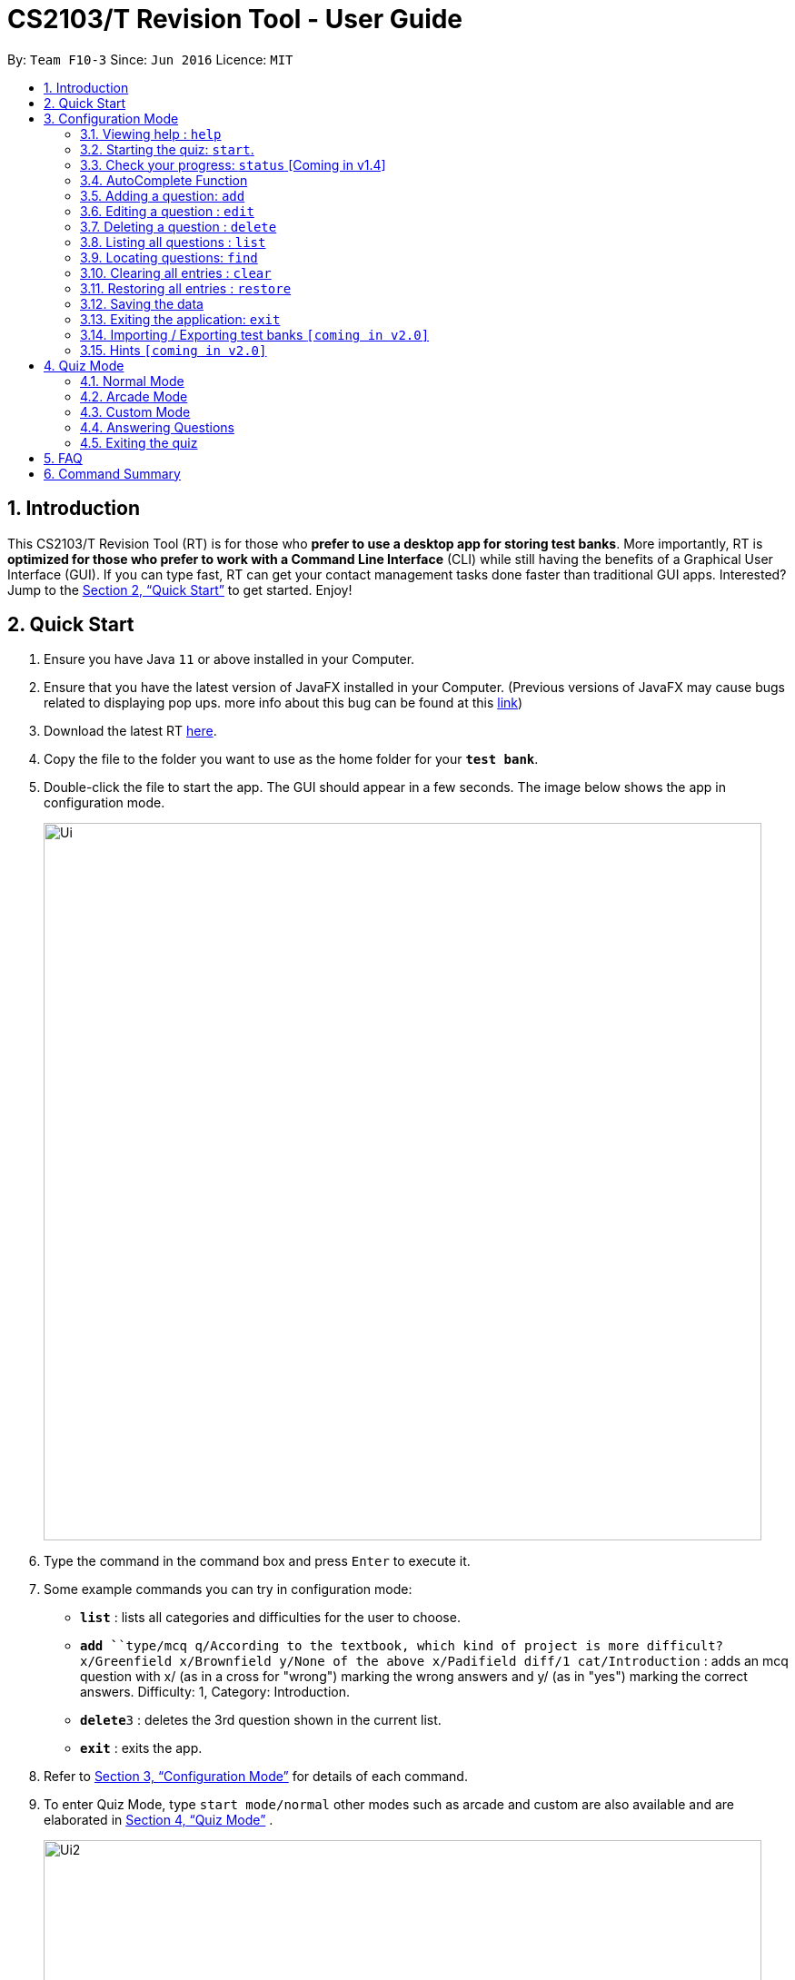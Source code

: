 = CS2103/T Revision Tool - User Guide
:site-section: UserGuide
:toc:
:toc-title:
:toc-placement: preamble
:sectnums:
:imagesDir: images
:stylesDir: stylesheets
:xrefstyle: full
:experimental:
ifdef::env-github[]
:tip-caption: :bulb:
:note-caption: :information_source:
endif::[]
:repoURL: https://github.com/AY1920S1-CS2103-F10-3/main
:javaFxBugURL: https://github.com/javafxports/openjdk-jfx/pull/271

By: `Team F10-3`      Since: `Jun 2016`      Licence: `MIT`

== Introduction

This CS2103/T Revision Tool (RT) is for those who *prefer to use a desktop app for storing test banks*.
More importantly, RT is *optimized for those who prefer to work with a Command Line
Interface* (CLI) while still having the benefits of a Graphical User Interface (GUI).
If you can type fast, RT can get your contact management tasks done faster than traditional
GUI apps. Interested? Jump to the <<Quick Start>> to get started. Enjoy!

== Quick Start

.  Ensure you have Java `11` or above installed in your Computer.
.  Ensure that you have the latest version of JavaFX installed in your Computer. (Previous versions of JavaFX may cause
bugs related to displaying pop ups. more info about this bug can be found at this link:{javaFxBugURL}/link[link])
.  Download the latest RT link:{repoURL}/releases[here].
.  Copy the file to the folder you want to use as the home folder for your `*test bank*`.
.  Double-click the file to start the app. The GUI should appear in a few seconds. The image below shows the app in configuration mode.
+
image::Ui.png[width="790"]
+
.  Type the command in the command box and press kbd:[Enter] to execute it. +
.  Some example commands you can try in configuration mode:

* *`list`* : lists all categories and difficulties for the user to choose.
* **`add `**`type/mcq q/According to the textbook, which kind of project is more difficult? x/Greenfield x/Brownfield y/None
of the above x/Padifield diff/1 cat/Introduction` : adds an mcq question with x/ (as in a cross for "wrong") marking the wrong answers and
y/ (as in "yes") marking the correct answers. Difficulty: 1, Category: Introduction.
* **`delete`**`3` : deletes the 3rd question shown in the current list.
* *`exit`* : exits the app.

.  Refer to <<ConfigurationMode>> for details of each command.

. To enter Quiz Mode, type `start mode/normal` other modes such as arcade and custom are also available and are elaborated
in <<Quiz Mode>> .
+
image::Ui2.png[width="790"]
+
e.g. typing *`help`* and pressing kbd:[Enter] will open the help window.

[[ConfigurationMode]]
== Configuration Mode

====
*Command Format*

* Words in `UPPER_CASE` are the parameters to be supplied by the user e.g. in `add type/TYPE q/QUESTION`, 'TYPE' and `QUESTION` are parameters
which can be used as `add type/mcq q/What the recommended user story format?`.
* Items with `…`​ after them can be used multiple times including zero times e.g. `[x/WRONG_ANSWER]...` can be used as `{nbsp}` (i.e. 0 times), `x/Greenfield`, `x/Brownfield` etc.
* Parameters can be in any order e.g. if the command specifies `q/QUESTION cat/CATEGORY`, `cat/CATEGORY q/QUESTION` is also acceptable.
====

=== Viewing help : `help`

Format: `help`

//tag::wilfred[]
//tag::wilfred-start[]
=== Starting the quiz: `start`.

User can start by choosing the mode of the quiz. (normal / arcade / custom). See <<Quiz Mode>> for in-quiz commands.

Format: `start mode/MODE`

[TIP]
To start all questions in the test bank, use command +
start mode/normal

Examples:

* `start mode/normal`
* `start mode/custom cat/uml /diff/1 timer/20`
//end::wilfred-start[]

=== Check your progress: `status` [Coming in v1.4]

Displays the number of questions answered correctly by category and difficulty.

Format: `status`

Example:

`status`

*Total*: 290/300 questions answered correctly

Difficulty::
* Level 1: 100/100
* Level 2: 100/100
* Level 3: 90/100

Category::
* Requirements: 100/100
* Design: 50/100
* Implementation: 50/100
* Project Management: 90/100

=== AutoComplete Function

Helps you complete your command when you type.

Upon pressing the "TAB" key on your keyboard, the app will be able to
give you a list of dropdown options that will aid you in your command typing.

Examples:

* `User types "add" in the command box and presses the "TAB" key`
* `He will be able to see a list of dropdown options as shown:`
+
image::autocomplete.png[width="790"]


//tag::wilfred-add[]
=== Adding a question: `add`

Adds a question to the test bank

Format: `add type/TYPE q/QUESTION cat/CATEGORY diff/DIFFICULTY y/CORRECT_ANSWER x/WRONG_ANSWER... `

****
[%hardbreaks]
The following are the valid answer formats for each question type:
*MCQ*: 1 Correct answer and 3 Wrong answers.
*True & False*: 1 Correct answer (i.e. True / False) wrong answers omitted.
*SAQ*: Multiple correct answers, no wrong answers.
****

Examples:

* `add type/mcq q/According to the textbook, which kind of project is more difficult? cat/Week 2 diff/1
x/Greenfield x/Brownfield y/None of the others x/Padifield`
* `add type/tf q/OODMs are Class Diagrams cat/uml diff/2 y/true`
* `add type/saq q/What does UML stands for? cat/cs2103 diff/1 y/unified modeling language`
//end::wilfred-add[]

//tag::wilfred-edit[]
=== Editing a question : `edit`

Edits an existing question in the test bank.

Format: `edit INDEX [q/QUESTION] [cat/CATEGORY] [diff/DIFFICULTY] [x/WRONG_ANSWER]... [y/CORRECT_ANSWER]...`

****
* Edits the question at the specified `INDEX`. The index refers to the index number shown in the displayed question list.
The index *must be a positive integer* 1, 2, 3, ...
* At least one of the optional fields must be provided.
* Existing values will be updated to the input values.
* When editing category and/or difficulty, the existing category and/or difficulty of the question will be removed
i.e adding of category and/or difficulty is not cumulative.
****

Examples:

* `edit 1 q/According the the textbook, is greenfield or brownfield tougher?` +
Edits the the first question to "According the the textbook, is greenfield or brownfield tougher?"
//end::wilfred-edit[]

=== Deleting a question : `delete`

Deletes the specified questions from the test bank. +
Format: `delete INDEX [MORE_INDICES]`

****
* Delete the question(s) at the specified `INDEX`s.
* The index refers to the index number shown in the displayed question list.
* The index *must be a positive integer* 1, 2, 3, ...
****

Examples:

* `list` +
`delete 2` +
Deletes the 2nd question in the test bank list.
* `find Greenfield` +
`delete 1 3 5` +
Deletes the 1st, 3rd and 5th question in the test bank list.

=== Listing all questions : `list`

Shows a list of all questions in the test back. If appended with a category and/or difficulty, `*Insert name*` will show all questions
of the chosen category and/or difficulty

Format: `list [cat/CATEGORY] [diff/DIFFICULTY]`

[TIP]
If no category or difficulty is stated (i.e. `list`), program will list the entire question bank.

Examples:

* `list cat/requirements`
* `list cat/requiments diff/2`

=== Locating questions: `find`

Finds questions whose descriptions contain any of the given keywords. +
Format: `find KEYWORD [MORE_KEYWORDS]`

****
* The search is case insensitive. e.g `brownfield` will match `Brownfield`
* The order of the keywords does not matter. e.g. `green field` will match `field green`
* Only the name is searched.
* Only full words will be matched e.g. `Requirement` will not match `Requirements`
* Descriptions matching at least one keyword will be returned (i.e. `OR` search). e.g. `User story` will return `User Survery`, `User Input`
****

Examples:

* `find User` +
Returns `How do you gather user requirements?` and `What is the recommended user story format?`
* `find User, Brownfield, Greenfield` +
Returns any question containing descriptions `User`, `Brownfield`, or `Greenfield`


=== Clearing all entries : `clear`

Clears all questions from the test bank. +
Format: `clear`

=== Restoring all entries : `restore`

Clears all current questions from the test bank and restores the default questions that were in the original app. +
Format: `restore`

=== Saving the data

Test bank data are saved in the hard disk automatically after any command that changes the data.
There is no need to save manually.

=== Exiting the application: `exit`

Exits the application. +
Format: `exit`

// tag::import/export[]
=== Importing / Exporting test banks `[coming in v2.0]`

User can export can import json files containing the test bank into the application.
// end::import/export[]

=== Hints `[coming in v2.0]`

User will be able to get hints for MCQs and SAQs. Typing '/hint' for MCQs will eliminate two wrong answers from the
options, leaving user with two options, one of which is correct. Typing '/hint' for SAQs will show the user random
keywords from the correct answer list.

//tag::wilfred-quiz[]
== Quiz Mode

=== Normal Mode
Levels are separated by difficulty. At the end of each level, user has the choice to move on to the next level or exit the quiz.
The user is given 30 seconds to answer each question.

=== Arcade Mode
Levels are separated by difficulty. If user enters a wrong answer before finishing the quiz. Quiz will end and display the results.
The user is given 30 seconds to answer each question in level 1. Subsequent level timers are 5 seconds faster than the previous level with
level 3 giving the user 20 seconds to answer each question.

=== Custom Mode
Category, Difficulty and Timer (must be above 1 second) can be customised by the user. Levels are also sorted according to
difficulty.

=== Answering Questions
|======
|MCQ |TFQ |SAQ
|Answers can only be A, B, C, or D (Case insensitive) |Answers can only be True (T) / False (F) (Case insensitive)|Answers are open ended. Revision tool uses NLP to parse answers and determine whether they are correct.
|======
//end::wilfred-quiz[]

=== Exiting the quiz

User can end the quiz and go back into Configuration Mode (see <<ConfigurationMode>>) to perform commands such as `add`, `list`, and `status`
.

Format: `exit`

== FAQ

*Q*: How do I transfer my data to another Computer? +
*A*: Install the app in the other computer and overwrite the empty data file it creates with the file that contains the
data of your previous Test Bank folder.

*Q*: Why am I not able to click on the options to select the answers for MCQs and T/F questions? +
*A*: The options are there as a way to show the users the options available. As this is a CLI application, the main
input will be through keyboard inputs.

*Q*: Can I use this application for another module? +
*A*: Yes you can. This application is designed to store any types of MCQs, T/F and SAQs.

*Q*: I want to challenge my friends using this application, how can I do it? +
*A*: There is no online support for the application right now. One way you can chanllenge your friend is to prepare the
same json files and load it up to your individual computers and do the quiz together.

//tag::wilfred-summary[]
== Command Summary

* *Help* : `help`

* *Start* `start mode/MODE` +
e.g. `start mode/normal`

* *Exit* `exit`

* *Status* : `status`

* *Add* `add type/TYPE q/QUESTION cat/CATEGORY diff/DIFFICULTY y/CORRECT_ANSWER x/WRONG_ANSWER...` +
e.g. `add type/mcq q/According to the textbook, which kind of project is more difficult? cat/Week 2 diff/1
x/Greenfield x/Brownfield y/None of the others of the above x/Padifield`

* *Edit* : `edit INDEX [q/QUESTION] [cat/CATEGORY] [diff/DIFFICULTY] [x/WRONG_ANSWER]... [y/CORRECT_ANSWER]...` +
e.g. `edit 1 q/According the the textbook, is greenfield or brownfield tougher?`

* *Delete* : `delete INDEX [MORE_INDICES]` +
e.g. `delete 1 3 5`

* *List* : `list [cat/CATEGORY] [diff/DIFFICULTY]`
e.g. `list cat/requiments diff/2`

* *Find* : `find KEYWORD [MORE_KEYWORDS]` +
e.g. `find user story`

* *Clear* : `clear`

* *Restore* : `restore`
//end::wilfred-summary[]
//end::wilfred[]

[TIP]
*AutoComplete*: Suggested commands will be shown as you type. Navigate through the dropdown list using the up and down
arrow keys and hit kbd:[Enter] to complete the command.
